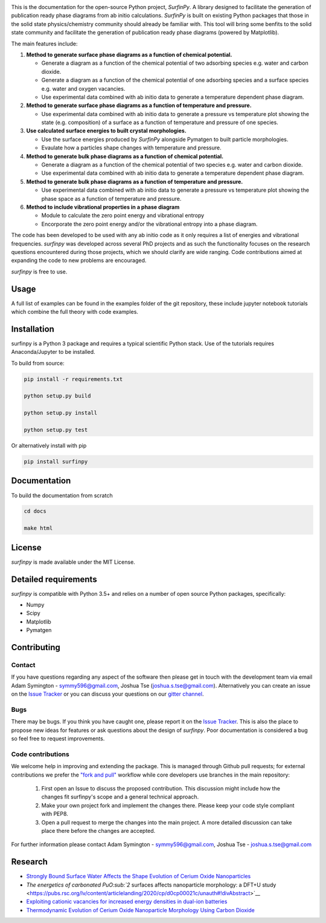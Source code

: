 
.. image:: Figures/Logo.png
    :align: center
    :alt: Project Logo

.. image::  https://readthedocs.org/projects/surfinpy/badge/?version=latest
    :target: https://surfinpy.readthedocs.io/en/latest/
    :alt: Documentation Status

.. image:: https://travis-ci.com/symmy596/SurfinPy.svg?branch=master
    :target: https://travis-ci.com/symmy596/SurfinPy
    :alt: Build Status

This is the documentation for the open-source Python project, `SurfinPy`.
A library designed to facilitate the generation of publication ready phase diagrams from ab initio calculations.
`SurfinPy` is built on existing Python packages that those in the solid state physics/chemistry community should already be familiar with. 
This tool will bring some benfits to the solid state community and facilitate the generation of publication ready phase diagrams (powered by Matplotlib).

The main features include:

1. **Method to generate surface phase diagrams as a function of chemical potential.**  

   - Generate a diagram as a function of the chemical potential of two adsorbing species e.g. water and carbon dioxide.  
   - Generate a diagram as a function of the chemical potential of one adsorbing species and a surface species e.g. water and oxygen vacancies.  
   - Use experimental data combined with ab initio data to generate a temperature dependent phase diagram.  

2. **Method to generate surface phase diagrams as a function of temperature and pressure.**  

   - Use experimental data combined with ab initio data to generate a pressure vs temperature plot showing the state (e.g. composition) of a surface as a function of temperature and pressure of one species.

3. **Use calculated surface energies to built crystal morphologies.**  

   - Use the surface energies produced by `SurfinPy` alongside Pymatgen to built particle morphologies.  
   - Evaulate how a particles shape changes with temperature and pressure.

4. **Method to generate bulk phase diagrams as a function of chemical potential.**  

   - Generate a diagram as a function of the chemical potential of two species e.g. water and carbon dioxide.  
   - Use experimental data combined with ab initio data to generate a temperature dependent phase diagram.  

5. **Method to generate bulk phase diagrams as a function of temperature and pressure.**  

   - Use experimental data combined with ab initio data to generate a pressure vs temperature plot showing the phase space as a function of temperature and pressure.  

6. **Method to include vibrational properties in a phase diagram**
   
   - Module to calculate the zero point energy and vibrational entropy
   - Encorporate the zero point energy and/or the vibrational entropy into a phase diagram.

The code has been developed to be used with any ab initio code as it only requires a list of energies and vibrational frequencies.  
`surfinpy` was developed across several PhD projects and as such the functionality focuses on the research questions encountered during those projects, which we should clarify 
are wide ranging. Code contributions aimed at expanding the code to new problems are encouraged.

`surfinpy` is free to use.

Usage
-----

A full list of examples can be found in the examples folder of the git repository, these include jupyter notebook tutorials which combine the full theory with code examples.

Installation
------------

surfinpy is a Python 3 package and requires a typical scientific Python stack. Use of the tutorials requires Anaconda/Jupyter to be installed.

To build from source:

.. code-block:: bash

    pip install -r requirements.txt

    python setup.py build

    python setup.py install

    python setup.py test

Or alternatively install with pip

.. code-block:: bash

    pip install surfinpy

Documentation
-------------

To build the documentation from scratch 

.. code-block:: bash

    cd docs
    
    make html

License
-------

`surfinpy` is made available under the MIT License.


Detailed requirements
---------------------

`surfinpy` is compatible with Python 3.5+ and relies on a number of open source Python packages, specifically:

- Numpy
- Scipy
- Matplotlib
- Pymatgen

Contributing
------------

Contact
~~~~~~~

If you have questions regarding any aspect of the software then please get in touch with the development team via email Adam Symington - symmy596@gmail.com, Joshua Tse (joshua.s.tse@gmail.com). 
Alternatively you can create an issue on the `Issue Tracker <https://github.com/symmy596/SurfinPy/issues>`_ or you can discuss your questions on our `gitter channel <https://gitter.im/Surfinpy/Lobby>`_.

Bugs 
~~~~

There may be bugs. If you think you have caught one, please report it on the `Issue Tracker <https://github.com/symmy596/SurfinPy/issues>`_.
This is also the place to propose new ideas for features or ask questions about the design of `surfinpy`. Poor documentation is considered a bug 
so feel free to request improvements.

Code contributions
~~~~~~~~~~~~~~~~~~

We welcome help in improving and extending the package. This is managed through Github pull requests; for external contributions we prefer the
`"fork and pull" <https://guides.github.com/activities/forking/>`__
workflow while core developers use branches in the main repository:

   1. First open an Issue to discuss the proposed contribution. This
      discussion might include how the changes fit surfinpy's scope and a
      general technical approach.
   2. Make your own project fork and implement the changes
      there. Please keep your code style compliant with PEP8.
   3. Open a pull request to merge the changes into the main
      project. A more detailed discussion can take place there before
      the changes are accepted.



For further information please contact Adam Symington - symmy596@gmail.com, Joshua Tse - joshua.s.tse@gmail.com


Research
--------

- `Strongly Bound Surface Water Affects the Shape Evolution of Cerium Oxide Nanoparticles <https://pubs.acs.org/doi/abs/10.1021/acs.jpcc.9b09046>`__
- `The energetics of carbonated PuO\ :sub:`2`\  surfaces affects nanoparticle morphology: a DFT+U study <https://pubs.rsc.org/lv/content/articlelanding/2020/cp/d0cp00021c/unauth#!divAbstract>`__
- `Exploiting cationic vacancies for increased energy densities in dual-ion batteries <https://www.sciencedirect.com/science/article/abs/pii/S2405829719310153>`__
- `Thermodynamic Evolution of Cerium Oxide Nanoparticle Morphology Using Carbon Dioxide <https://pubs.acs.org/doi/abs/10.1021/acs.jpcc.0c07437>`__ 